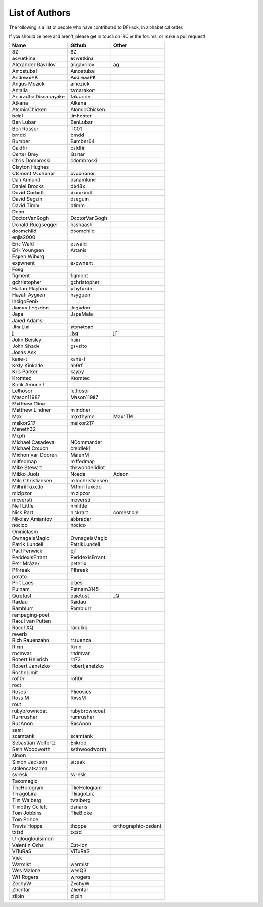 List of Authors
===============
The following is a list of people who have contributed to DFHack, in
alphabetical order.

If you should be here and aren't, please get in touch on IRC or the forums,
or make a pull request!

======================= ======================= ===========================
Name                    Github                  Other
======================= ======================= ===========================
8Z                      8Z
acwatkins               acwatkins
Alexander Gavrilov      angavrilov              ag
Amostubal               Amostubal
AndreasPK               AndreasPK
Angus Mezick            amezick
Antalia                 tamarakorr
Anuradha Dissanayake    falconne
Atkana                  Atkana
AtomicChicken           AtomicChicken
belal                   jimhester
Ben Lubar               BenLubar
Ben Rosser              TC01
brndd                   brndd
Bumber                  Bumber64
Caldfir                 caldfir
Carter Bray             Qartar
Chris Dombroski         cdombroski
Clayton Hughes
Clément Vuchener        cvuchener
Dan Amlund              danamlund
Daniel Brooks           db48x
David Corbett           dscorbett
David Seguin            dseguin
David Timm              dtimm
Deon
DoctorVanGogh           DoctorVanGogh
Donald Ruegsegger       hashaash
doomchild               doomchild
enjia2000
Eric Wald               eswald
Erik Youngren           Artanis
Espen Wiborg
expwnent                expwnent
Feng
figment                 figment
gchristopher            gchristopher
Harlan Playford         playfordh
Hayati Ayguen           hayguen
IndigoFenix
James Logsdon           jlogsdon
Japa                    JapaMala
Jared Adams
Jim Lisi                stonetoad
jj                      jjyg                    jj``
John Beisley            huin
John Shade              gsvslto
Jonas Ask
kane-t                  kane-t
Kelly Kinkade           ab9rf
Kris Parker             kaypy
Kromtec                 Kromtec
Kurik Amudnil
Lethosor                lethosor
Mason11987              Mason11987
Matthew Cline
Matthew Lindner         mlindner
Max                     maxthyme                Max^TM
melkor217               melkor217
Meneth32
Meph
Michael Casadevall      NCommander
Michael Crouch          creidieki
Michon van Dooren       MaienM
miffedmap               miffedmap
Mike Stewart            thewonderidiot
Mikko Juola             Noeda                   Adeon
Milo Christiansen       milochristiansen
MithrilTuxedo           MithrilTuxedo
mizipzor                mizipzor
moversti                moversti
Neil Little             nmlittle
Nick Rart               nickrart                comestible
Nikolay Amiantov        abbradar
nocico                  nocico
Omniclasm
OwnageIsMagic           OwnageIsMagic
Patrik Lundell          PatrikLundell
Paul Fenwick            pjf
PeridexisErrant         PeridexisErrant
Petr Mrázek             peterix
Pfhreak                 Pfhreak
potato
Priit Laes              plaes
Putnam                  Putnam3145
Quietust                quietust                _Q
Raidau                  Raidau
Ramblurr                Ramblurr
rampaging-poet
Raoul van Putten
Raoul XQ                raoulxq
reverb
Rich Rauenzahn          rrauenza
Rinin                   Rinin
rndmvar                 rndmvar
Robert Heinrich         rh73
Robert Janetzko         robertjanetzko
RocheLimit
rofl0r                  rofl0r
root
Roses                   Pheosics
Ross M                  RossM
rout
rubybrowncoat           rubybrowncoat
Rumrusher               rumrusher
RusAnon                 RusAnon
sami
scamtank                scamtank
Sebastian Wolfertz      Enkrod
Seth Woodworth          sethwoodworth
simon
Simon Jackson           sizeak
stolencatkarma
sv-esk                  sv-esk
Tacomagic
TheHologram             TheHologram
ThiagoLira              ThiagoLira
Tim Walberg             twalberg
Timothy Collett         danaris
Tom Jobbins             TheBloke
Tom Prince
Travis Hoppe            thoppe                  orthographic-pedant
txtsd                   txtsd
U-glouglou\\simon
Valentin Ochs           Cat-Ion
ViTuRaS                 ViTuRaS
Vjek
Warmist                 warmist
Wes Malone              wesQ3
Will Rogers             wjrogers
ZechyW                  ZechyW
Zhentar                 Zhentar
zilpin                  zilpin
======================= ======================= ===========================
